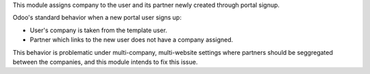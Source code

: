 This module assigns company to the user and its partner newly created through portal signup.

Odoo's standard behavior when a new portal user signs up:

* User's company is taken from the template user.
* Partner which links to the new user does not have a company assigned.

This behavior is problematic under multi-company, multi-website settings where partners
should be seggregated between the companies, and this module intends to fix this issue.
